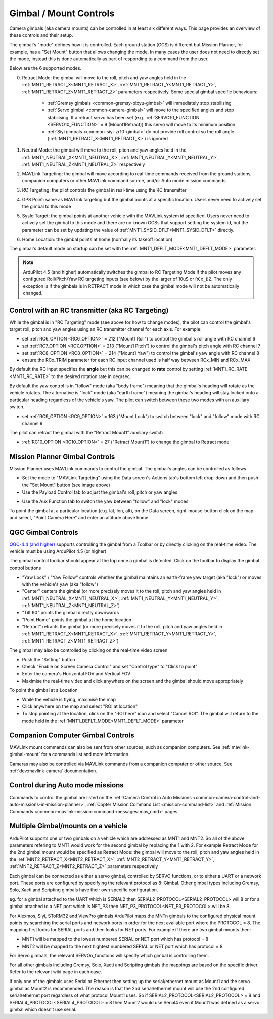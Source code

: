 .. _common-mount-targeting:


=======================
Gimbal / Mount Controls
=======================

Camera gimbals (aka camera mounts) can be controlled in at least six different ways.  This page provides an overview of these controls and their setup.

The gimbal's "mode" defines how it is controlled.  Each ground station (GCS) is different but Mission Planner, for example, has a "Set Mount" button that allows changing the mode.  In many cases the user does not need to directly set the mode, instead this is done automatically as part of responding to a command from the user.

.. image:: ../../../images/mount-mp-set-mode.png
    :target: ../_images/mount-mp-set-mode.png
    :width: 450px

Below are the 6 supported modes.

0. Retract Mode: the gimbal will move to the roll, pitch and yaw angles held in the :ref:`MNT1_RETRACT_X<MNT1_RETRACT_X>`, :ref:`MNT1_RETRACT_Y<MNT1_RETRACT_Y>`, :ref:`MNT1_RETRACT_Z<MNT1_RETRACT_Z>` parameters respectively.  Some special gimbal specific behaviours:

    - :ref:`Gremsy gimbals <common-gremsy-pixyu-gimbal>` will immediately stop stabilising
    - :ref:`Servo gimbal <common-camera-gimbal>` will move to the specified angles and stop stabilising.  If a retract servo has been set (e.g. :ref:`SERVO10_FUNCTION <SERVO10_FUNCTION>` = 9 (Mount1Retract)) this servo will move to its minimum position
    - :ref:`Siyi gimbals <common-siyi-zr10-gimbal>` do not provide roll control so the roll angle (:ref:`MNT1_RETRACT_X<MNT1_RETRACT_X>`) is ignored

1. Neutral Mode: the gimbal will move to the roll, pitch and yaw angles held in the :ref:`MNT1_NEUTRAL_X<MNT1_NEUTRAL_X>`, :ref:`MNT1_NEUTRAL_Y<MNT1_NEUTRAL_Y>`, :ref:`MNT1_NEUTRAL_Z<MNT1_NEUTRAL_Z>` respectively

2. MAVLink Targeting: the gimbal will move according to real-time commands received from the ground stations, companion computers or other MAVLink command source, and/or Auto mode mission commands

3. RC Targeting: the pilot controls the gimbal in real-time using the RC transmitter

4. GPS Point: same as MAVLink targeting but the gimbal points at a specific location.  Users never need to actively set the gimbal to this mode

5. SysId Target: the gimbal points at another vehicle with the MAVLink system id specified.  Users never need to actively set the gimbal to this mode and there are no known GCSs that support setting the system id, but the parameter can be set by updating the value of :ref:`MNT1_SYSID_DFLT<MNT1_SYSID_DFLT>` directly.

6. Home Location: the gimbal points at home (normally its takeoff location)

The gimbal's default mode on startup can be set with the :ref:`MNT1_DEFLT_MODE<MNT1_DEFLT_MODE>` parameter.

.. note:: ArduPilot 4.5 (and higher) automatically switches the gimbal to RC Targeting Mode if the pilot moves any configured Roll/Pitch/Yaw RC targeting inputs (see below) by the larger of 10uS or ``RCx_DZ``.  The only exception is if the gimbals is in RETRACT mode in which case the gimbal mode will not be automatically changed.

Control with an RC transmitter (aka RC Targeting)
-------------------------------------------------

While the gimbal is in "RC Targeting" mode (see above for how to change modes), the pilot can control the gimbal's target roll, pitch and yaw angles using an RC transmitter channel for each axis. For example:

- set :ref:`RC6_OPTION <RC6_OPTION>` = 212 ("Mount1 Roll") to control the gimbal's roll angle with RC channel 6
- set :ref:`RC7_OPTION <RC7_OPTION>` = 213 ("Mount1 Pitch") to control the gimbal's pitch angle with RC channel 7
- set :ref:`RC8_OPTION <RC8_OPTION>` = 214 ("Mount1 Yaw") to control the gimbal's yaw angle with RC channel 8
- ensure the RCx_TRIM parameter for each RC input channel used is half way between RCx_MIN and RCx_MAX

By default the RC input specifies the **angle** but this can be changed to **rate** control by setting :ref:`MNT1_RC_RATE <MNT1_RC_RATE>` to the desired rotation rate in deg/sec.

By default the yaw control is in "follow" mode (aka "body frame") meaning that the gimbal's heading will rotate as the vehicle rotates.  The alternative is "lock" mode (aka "earth frame") meaning the gimbal's heading will stay locked onto a particular heading regardless of the vehicle's yaw.  The pilot can switch between these two modes with an auxiliary switch.

- set :ref:`RC9_OPTION <RC9_OPTION>` = 163 ("Mount Lock") to switch between "lock" and "follow" mode with RC channel 9

The pilot can retract the gimbal with the "Retract Mount1" auxiliary switch

- :ref:`RC10_OPTION <RC10_OPTION>` = 27 ("Retract Mount1") to change the gimbal to Retract mode

Mission Planner Gimbal Controls
-------------------------------

Mission Planner uses MAVLink commands to control the gimbal.  The gimbal's angles can be controlled as follows

- Set the mode to "MAVLink Targeting" using the Data screen's Actions tab's bottom left drop-down and then push the "Set Mount" button (see image above)
- Use the Payload Control tab to adjust the gimbal's roll, pitch or yaw angles

.. image:: ../../../images/mount-mp-payload-control.png
    :target: ../_images/mount-mp-payload-control.png
    :width: 450px

- Use the Aux Function tab to switch the yaw between "follow" and "lock" modes

.. image:: ../../../images/mount-mp-auxfn-mount-lock.png
    :target: ../_images/mount-mp-auxfn-mount-lock.png

To point the gimbal at a particular location (e.g. lat, lon, alt), on the Data screen, right-mouse-button click on the map and select, "Point Camera Here" and enter an altitude above home

.. image:: ../../../images/mount-mp-point-camera-here.png
    :target: ../_images/mount-mp-point-camera-here.png

QGC Gimbal Controls
-------------------

`QGC-4.4 (and higher) <https://github.com/mavlink/qgroundcontrol/releases>`__ supports controlling the gimbal from a Toolbar or by directly clicking on the real-time video.  The vehicle must be using ArduPilot 4.5 (or higher)

The gimbal control toolbar should appear at the top once a gimbal is detected.  Click on the toolbar to display the gimbal control buttons

.. image:: ../../../images/mount-targeting-qgc-toolbar.png
    :target: ../_images/mount-targeting-qgc-toolbar.png

- "Yaw Lock" / "Yaw Follow" controls whether the gimbal maintains an earth-frame yaw target (aka "lock") or moves with the vehicle's yaw (aka "follow")
- "Center" centers the gimbal (or more precisely moves it to the roll, pitch and yaw angles held in :ref:`MNT1_NEUTRAL_X<MNT1_NEUTRAL_X>`, :ref:`MNT1_NEUTRAL_Y<MNT1_NEUTRAL_Y>`, :ref:`MNT1_NEUTRAL_Z<MNT1_NEUTRAL_Z>`)
- "Tilt 90" points the gimbal directly downwards
- "Point Home" points the gimbal at the home location
- "Retract" retracts the gimbal (or more precisely moves it to the roll, pitch and yaw angles held in :ref:`MNT1_RETRACT_X<MNT1_RETRACT_X>`, :ref:`MNT1_RETRACT_Y<MNT1_RETRACT_Y>`, :ref:`MNT1_RETRACT_Z<MNT1_RETRACT_Z>`)

The gimbal may also be controlled by clicking on the real-time video screen

- Push the "Setting" button
- Check "Enable on Screen Camera Control" and set "Control type" to "Click to point"
- Enter the camera's Horizontal FOV and Vertical FOV
- Maximise the real-time video and click anywhere on the screen and the gimbal should move appropriately

.. image:: ../../../images/mount-targeting-qgc-clicktopoint.png
    :target: ../_images/mount-targeting-qgc-clicktopoint.png

To point the gimbal at a Location

- While the vehicle is flying, maximise the map
- Click anywhere on the map and select "ROI at location"
- To stop pointing at the location, click on the "ROI here" icon and select "Cancel ROI".  The gimbal will return to the mode held in the :ref:`MNT1_DEFLT_MODE<MNT1_DEFLT_MODE>` parameter

.. image:: ../../../images/mount-targeting-qgc-roi.png
    :target: ../_images/mount-targeting-qgc-roi.png

Companion Computer Gimbal Controls
----------------------------------

MAVLink mount commands can also be sent from other sources, such as companion computers. See :ref:`mavlink-gimbal-mount` for a commands list and more information.

Cameras may also be controlled via MAVLink commands from a companion computer or other source.
See :ref:`dev:mavlink-camera` documentation.

Control during Auto mode missions
---------------------------------

Commands to control the gimbal are listed on the  :ref:`Camera Control in Auto Missions <common-camera-control-and-auto-missions-in-mission-planner>`, :ref:`Copter Mission Command List <mission-command-list>` and :ref:`Mission Commands <common-mavlink-mission-command-messages-mav_cmd>` pages

Multiple Gimbal/mounts on a vehicle
-----------------------------------
ArduPilot supports one or two gimbals on a vehicle which are addressed as MNT1 and MNT2. So all of the above 
parameters refering to MNT1 would work for the second gimbal by replacing the 1 with 2. For example Retract Mode for the 2nd gimbal mount would be specified as 
Retract Mode: the gimbal will move to the roll, pitch and yaw angles held in the :ref:`MNT2_RETRACT_X<MNT2_RETRACT_X>`, :ref:`MNT2_RETRACT_Y<MNT1_RETRACT_Y>`, :ref:`MNT2_RETRACT_Z<MNT2_RETRACT_Z>` parameters respectively

Each gimbal can be connected as either a servo gimbal, controlled by SERVO functions, or to either a UART or a network port. These ports are configured by specifying the relevant 
protocol as 8: Gimbal. Other gimbal types including Gremsy, Solo, Xacti and Scripting gimbals have their own specific configuration.

eg. for a gimbal attached to the UART which is SERIAL2 then SERIAL2_PROTOCOL<SERIAL2_PROTOCOL> will 8
or for a gimbal attached to a NET port which is NET_P3 then NET_P3_PROTOCOL<NET_P3_PROTOCOL> will be 8

For Alexmos, Siyi, SToRM32 and ViewPro gimbals ArduPilot maps the MNTn gimbals to the configured physical mount points by searching the serial ports and network ports in order for the next available port where the PROTOCOL = 8. The mapping first looks for SERIAL ports and then looks for NET ports. For example if there are two gimbal mounts then:

- MNT1 will be mapped to the lowest numbered SERIAL or NET port which has protocol = 8
- MNT2 will be mapped to the next hightest numbered SERIAL or NET port which has protocol = 8

For Servo gimbals, the relevant SERVOn_functions will specify which gimbal is controlling them.

For all other gimbals including Gremsy, Solo, Xacti and Scripting gimbals the mappings are based on the specific driver. Refer to the relevant wiki page in each case.

If only one of the gimbals uses Serial or Ethernet then setting up the serial/ethernet mount as Mount1 and the servo gimbal as Mount2 is recommended. The reason is that the 2nd serial/ethernet mount will use the 2nd configured serial/ethernet port regardless of what protocol Mount1 uses. So if SERIAL2_PROTOCOL<SERIAL2_PROTOCOL> = 8 and SERIAL4_PROTOCOL<SERIAL4_PROTOCOL> = 8 then Mount2 would use Serial4 even if Mount1 was defined as a servo gimbal which doesn’t use serial.


